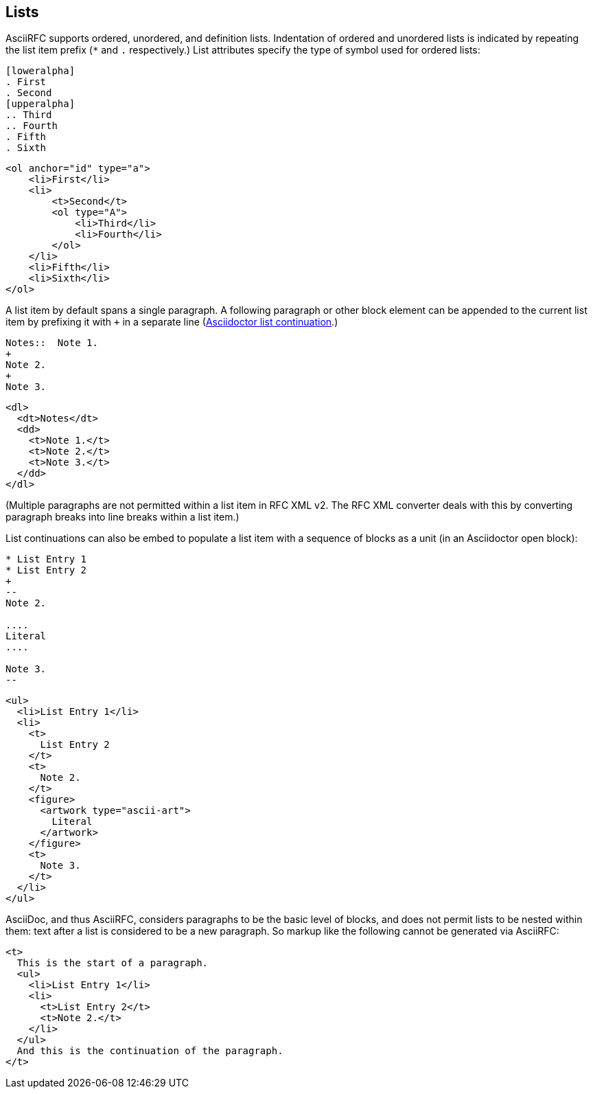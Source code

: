 == Lists

AsciiRFC supports ordered, unordered, and definition lists. Indentation of
ordered and unordered lists is indicated by repeating the list item prefix (`*`
and `.` respectively.) List attributes specify the type of symbol used for
ordered lists:

[source,asciidoc]
----
[loweralpha]
. First
. Second
[upperalpha]
.. Third
.. Fourth
. Fifth
. Sixth
----

[source,xml]
----
<ol anchor="id" type="a">
    <li>First</li>
    <li>
        <t>Second</t>
        <ol type="A">
            <li>Third</li>
            <li>Fourth</li>
        </ol>
    </li>
    <li>Fifth</li>
    <li>Sixth</li>
</ol>
----

A list item by default spans a single paragraph. A following paragraph or other
block element can be appended to the current list item by prefixing it with `+`
in a separate line
(http://asciidoctor.org/docs/user-manual/#complex-list-content[Asciidoctor list continuation].) 

[source,asciidoc]
----
Notes::  Note 1.
+
Note 2.
+
Note 3.
----

[source,xml]
----
<dl>
  <dt>Notes</dt>
  <dd>
    <t>Note 1.</t>
    <t>Note 2.</t>
    <t>Note 3.</t>
  </dd>
</dl>
----

(Multiple paragraphs are not permitted within a list item in RFC XML v2.
The RFC XML converter deals with this by converting paragraph breaks into line
breaks within a list item.)

List continuations can also be embed to populate a list item with a sequence of
blocks as a unit (in an Asciidoctor open block):

[source,asciidoc]
----
* List Entry 1
* List Entry 2
+
--
Note 2.

....
Literal
....

Note 3.
--
----

[source,xml]
----
<ul>
  <li>List Entry 1</li>
  <li>
    <t>
      List Entry 2
    </t>
    <t>
      Note 2.
    </t>
    <figure>
      <artwork type="ascii-art">
        Literal
      </artwork>
    </figure>
    <t>
      Note 3.
    </t>
  </li>
</ul>
----

AsciiDoc, and thus AsciiRFC, considers paragraphs to be the basic level of blocks, and does not
permit lists to be nested within them: text after a list is considered to be a
new paragraph. So markup like the following cannot be generated via
AsciiRFC:

[source,xml]
----
<t>
  This is the start of a paragraph. 
  <ul>
    <li>List Entry 1</li>
    <li>
      <t>List Entry 2</t>
      <t>Note 2.</t>
    </li>
  </ul>
  And this is the continuation of the paragraph.
</t>
----

